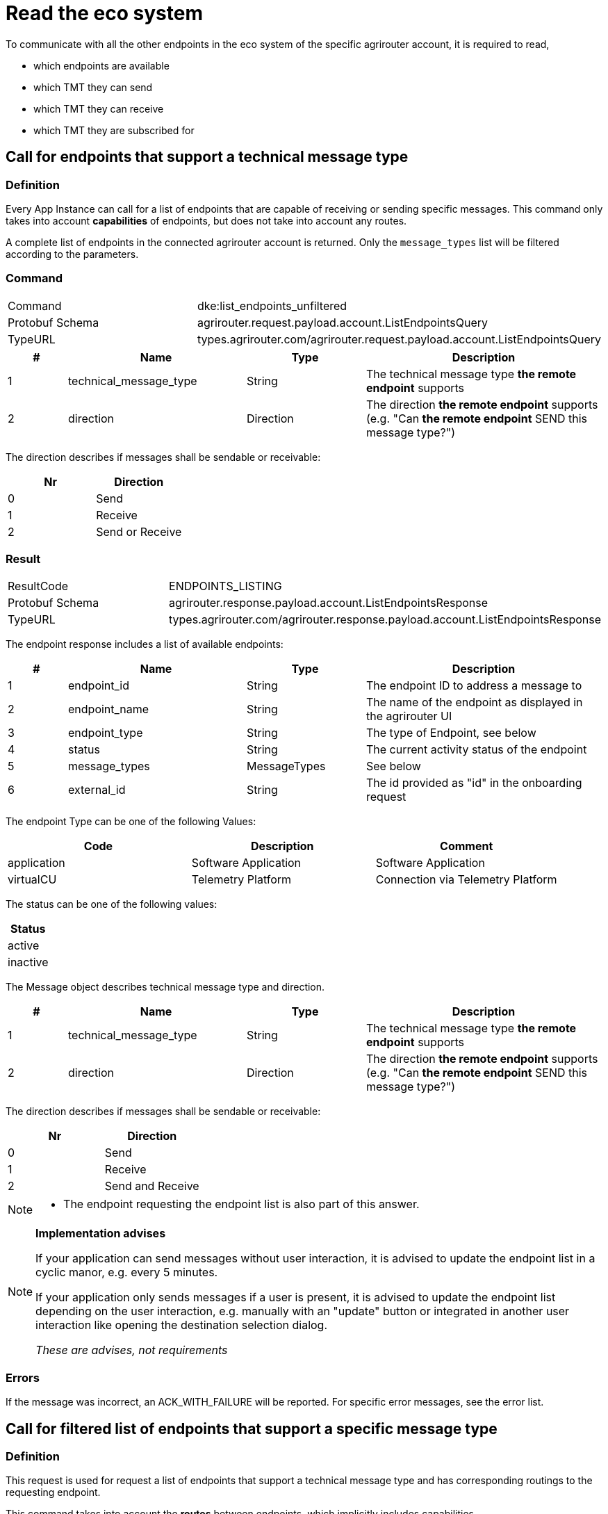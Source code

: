 = Read the eco system
:imagesdir: 



To communicate with all the other endpoints in the eco system of the specific agrirouter account, it is required to read,

* which endpoints are available
* which TMT they can send
* which TMT they can receive
* which TMT they are subscribed for

== Call for endpoints that support a technical message type

=== Definition

Every App Instance can call for a list of endpoints that are capable of receiving or sending specific messages.
This command only takes into account *capabilities* of endpoints, but does not take into account any routes.

A complete list of endpoints in the connected agrirouter account is returned.
Only the `message_types` list will be filtered according to the parameters.

=== Command

[cols=",",]
|===============================================================================
|Command |dke:list_endpoints_unfiltered
|Protobuf Schema |agrirouter.request.payload.account.ListEndpointsQuery
|TypeURL |types.agrirouter.com/agrirouter.request.payload.account.ListEndpointsQuery
|===============================================================================

[cols="1,3,2,4",options="header",]
|================================================================================================
|# |Name |Type |Description
|1 |technical_message_type |String |The technical message type *the remote endpoint* supports
|2 |direction |Direction | The direction *the remote endpoint* supports (e.g. "Can *the remote endpoint* SEND this message type?")
|================================================================================================

The direction describes if messages shall be sendable or receivable:

[cols=",",options="header",]
|===================
|Nr |Direction
|0 |Send
|1 |Receive
|2 |Send or Receive
|===================

=== Result

[cols=",",]
|===================================================================================
|ResultCode |ENDPOINTS_LISTING
|Protobuf Schema |agrirouter.response.payload.account.ListEndpointsResponse
|TypeURL |types.agrirouter.com/agrirouter.response.payload.account.ListEndpointsResponse
|===================================================================================

The endpoint response includes a list of available endpoints:

[cols="1,3,2,4",options="header",]
|====================================================================================
|# |Name |Type |Description
|1 |endpoint_id |String |The endpoint ID to address a message to
|2 |endpoint_name |String |The name of the endpoint as displayed in the agrirouter UI
|3 |endpoint_type |String |The type of Endpoint, see below
|4 |status |String |The current activity status of the endpoint
|5 |message_types |MessageTypes |See below
|6 |external_id |String |The id provided as "id" in the onboarding request
|====================================================================================

The endpoint Type can be one of the following Values:

[cols=",,",options="header",]
|==========================================================================================================
|Code |Description |Comment
|application |Software Application |Software Application
|virtualCU |Telemetry Platform |Connection via Telemetry Platform
|==========================================================================================================

The status can be one of the following values:

[cols="",options="header",]
|========
|Status
|active
|inactive
|========

The Message object describes technical message type and direction.

[cols="1,3,2,4",options="header",]
|================================================================================================
|# |Name |Type |Description
|1 |technical_message_type |String |The technical message type *the remote endpoint* supports
|2 |direction |Direction | The direction *the remote endpoint* supports (e.g. "Can *the remote endpoint* SEND this message type?")
|================================================================================================


The direction describes if messages shall be sendable or receivable:

[cols=",",options="header",]
|===================
|Nr |Direction
|0 |Send
|1 |Receive
|2 |Send and Receive
|===================

[NOTE]
====
* The endpoint requesting the endpoint list is also part of this answer.
====

[NOTE]
====
**Implementation advises**

If your application can send messages without user interaction, it is advised to update the endpoint list in a cyclic manor, e.g. every 5 minutes.

If your application only sends messages if a user is present, it is advised to update the endpoint list depending on the user interaction, e.g. manually with an "update" button or integrated in another user interaction like opening the destination selection dialog.

__These are advises, not requirements__
====

=== Errors

If the message was incorrect, an ACK_WITH_FAILURE will be reported. For specific error messages, see the error list.


== Call for filtered list of endpoints that support a specific message type

=== Definition

This request is used for request a list of endpoints that support a technical message type and has corresponding routings to the requesting endpoint.

This command takes into account the *routes* between endpoints, which implicitly includes capabilities.

=== Command

[cols=",",]
|===============================================================================
|Command |dke:list_endpoints
|Protobuf Schema |agrirouter.request.payload.account.ListEndpointsQuery
|TypeURL |types.agrirouter.com/agrirouter.request.payload.account.ListEndpointsQuery
|===============================================================================

[cols="1,3,2,4",options="header",]
|================================================================================================
|# |Name |Type |Description
|1 |technical_message_type |String |The technical message type *the remote endpoint* supports
|2 |direction |Direction | The direction the data can flow *from the perspective of the requesting endpoint* (e.g. "Can *I* SEND this specific data type to the other endpoint?")
|================================================================================================

For further information, see  xref:./ecosystem.adoc##call-for-endpoints-that-support-a-technical-message-type[Call for endpoints that support a technical message type]

=== Result

[cols=",",]
|===================================================================================
|ResultCode |ENDPOINTS_LISTING
|Protobuf Schema |agrirouter.response.payload.account.ListEndpointsResponse
|TypeURL |types.agrirouter.com/agrirouter.response.payload.account.ListEndpointsResponse
|===================================================================================

[cols="1,3,2,4",options="header",]
|================================================================================================
|# |Name |Type |Description
|1 |technical_message_type |String |The technical message type *the remote endpoint* supports
|2 |direction |Direction | The direction the data can flow *from the perspective of the requesting endpoint* (e.g. "Can *I* SEND this specific data type to the other endpoint?")
|================================================================================================

For further information, see xref:./ecosystem.adoc##call-for-endpoints-that-support-a-technical-message-type[Call for endpoints that support a technical message type]


=== Errors

If the message was incorrect, an ACK_WITH_FAILURE will be reported. For specific error messages, see the error list.


